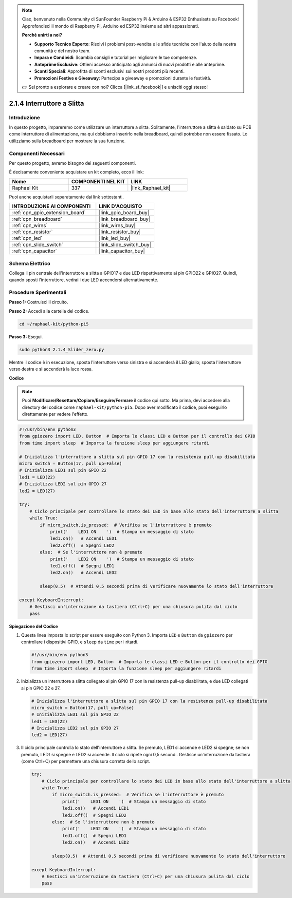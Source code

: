 .. note::

    Ciao, benvenuto nella Community di SunFounder Raspberry Pi & Arduino & ESP32 Enthusiasts su Facebook! Approfondisci il mondo di Raspberry Pi, Arduino ed ESP32 insieme ad altri appassionati.

    **Perché unirti a noi?**

    - **Supporto Tecnico Esperto**: Risolvi i problemi post-vendita e le sfide tecniche con l'aiuto della nostra comunità e del nostro team.
    - **Impara e Condividi**: Scambia consigli e tutorial per migliorare le tue competenze.
    - **Anteprime Esclusive**: Ottieni accesso anticipato agli annunci di nuovi prodotti e alle anteprime.
    - **Sconti Speciali**: Approfitta di sconti esclusivi sui nostri prodotti più recenti.
    - **Promozioni Festive e Giveaway**: Partecipa a giveaway e promozioni durante le festività.

    👉 Sei pronto a esplorare e creare con noi? Clicca [|link_sf_facebook|] e unisciti oggi stesso!

.. _2.1.4_py_pi5:

2.1.4 Interruttore a Slitta
===============================

Introduzione
---------------

In questo progetto, impareremo come utilizzare un interruttore a slitta. 
Solitamente, l'interruttore a slitta è saldato su PCB come interruttore di 
alimentazione, ma qui dobbiamo inserirlo nella breadboard, quindi potrebbe 
non essere fissato. Lo utilizziamo sulla breadboard per mostrare la sua funzione.

Componenti Necessari
------------------------------

Per questo progetto, avremo bisogno dei seguenti componenti.

.. image:: ../python_pi5/img/2.1.4_slide_switch_list.png

È decisamente conveniente acquistare un kit completo, ecco il link: 

.. list-table::
    :widths: 20 20 20
    :header-rows: 1

    *   - Nome	
        - COMPONENTI NEL KIT
        - LINK
    *   - Raphael Kit
        - 337
        - |link_Raphael_kit|

Puoi anche acquistarli separatamente dai link sottostanti.

.. list-table::
    :widths: 30 20
    :header-rows: 1

    *   - INTRODUZIONE AI COMPONENTI
        - LINK D'ACQUISTO

    *   - :ref:`cpn_gpio_extension_board`
        - |link_gpio_board_buy|
    *   - :ref:`cpn_breadboard`
        - |link_breadboard_buy|
    *   - :ref:`cpn_wires`
        - |link_wires_buy|
    *   - :ref:`cpn_resistor`
        - |link_resistor_buy|
    *   - :ref:`cpn_led`
        - |link_led_buy|
    *   - :ref:`cpn_slide_switch`
        - |link_slide_switch_buy|
    *   - :ref:`cpn_capacitor`
        - |link_capacitor_buy|

Schema Elettrico
---------------------

Collega il pin centrale dell'interruttore a slitta a GPIO17 e due LED 
rispettivamente ai pin GPIO22 e GPIO27. Quindi, quando sposti l'interruttore, 
vedrai i due LED accendersi alternativamente.

.. image:: ../python_pi5/img/2.1.4_slide_switch_schematic_1.png

.. image:: ../python_pi5/img/2.1.4_slide_switch_schematic_2.png


Procedure Sperimentali
---------------------------

**Passo 1:** Costruisci il circuito.

.. image:: ../python_pi5/img/2.1.4_slide_switch_circuit.png

**Passo 2:** Accedi alla cartella del codice.

.. raw:: html

   <run></run>

.. code-block::

    cd ~/raphael-kit/python-pi5

**Passo 3:** Esegui.

.. raw:: html

   <run></run>

.. code-block::

    sudo python3 2.1.4_Slider_zero.py

Mentre il codice è in esecuzione, sposta l'interruttore verso sinistra e si accenderà il LED giallo; sposta l'interruttore verso destra e si accenderà la luce rossa.

**Codice**

.. note::

    Puoi **Modificare/Resettare/Copiare/Eseguire/Fermare** il codice qui sotto. Ma prima, devi accedere alla directory del codice come ``raphael-kit/python-pi5``. Dopo aver modificato il codice, puoi eseguirlo direttamente per vedere l'effetto.


.. raw:: html

    <run></run>

.. code-block:: python

   #!/usr/bin/env python3
   from gpiozero import LED, Button  # Importa le classi LED e Button per il controllo dei GPIO
   from time import sleep  # Importa la funzione sleep per aggiungere ritardi

   # Inizializza l'interruttore a slitta sul pin GPIO 17 con la resistenza pull-up disabilitata
   micro_switch = Button(17, pull_up=False)
   # Inizializza LED1 sul pin GPIO 22
   led1 = LED(22)
   # Inizializza LED2 sul pin GPIO 27
   led2 = LED(27)

   try:
       # Ciclo principale per controllare lo stato dei LED in base allo stato dell'interruttore a slitta
       while True:
           if micro_switch.is_pressed:  # Verifica se l'interruttore è premuto
               print('    LED1 ON    ')  # Stampa un messaggio di stato
               led1.on()   # Accendi LED1
               led2.off()  # Spegni LED2
           else:  # Se l'interruttore non è premuto
               print('    LED2 ON    ')  # Stampa un messaggio di stato
               led1.off()  # Spegni LED1
               led2.on()   # Accendi LED2

           sleep(0.5)  # Attendi 0,5 secondi prima di verificare nuovamente lo stato dell'interruttore

   except KeyboardInterrupt:
       # Gestisci un'interruzione da tastiera (Ctrl+C) per una chiusura pulita dal ciclo
       pass
 

**Spiegazione del Codice**

#. Questa linea imposta lo script per essere eseguito con Python 3. Importa ``LED`` e ``Button`` da ``gpiozero`` per controllare i dispositivi GPIO, e ``sleep`` da ``time`` per i ritardi.

   .. code-block:: python

       #!/usr/bin/env python3
       from gpiozero import LED, Button  # Importa le classi LED e Button per il controllo dei GPIO
       from time import sleep  # Importa la funzione sleep per aggiungere ritardi

#. Inizializza un interruttore a slitta collegato al pin GPIO 17 con la resistenza pull-up disabilitata, e due LED collegati ai pin GPIO 22 e 27.

   .. code-block:: python

       # Inizializza l'interruttore a slitta sul pin GPIO 17 con la resistenza pull-up disabilitata
       micro_switch = Button(17, pull_up=False)
       # Inizializza LED1 sul pin GPIO 22
       led1 = LED(22)
       # Inizializza LED2 sul pin GPIO 27
       led2 = LED(27)

#. Il ciclo principale controlla lo stato dell'interruttore a slitta. Se premuto, LED1 si accende e LED2 si spegne; se non premuto, LED1 si spegne e LED2 si accende. Il ciclo si ripete ogni 0,5 secondi. Gestisce un'interruzione da tastiera (come Ctrl+C) per permettere una chiusura corretta dello script.

   .. code-block:: python

       try:
           # Ciclo principale per controllare lo stato dei LED in base allo stato dell'interruttore a slitta
           while True:
               if micro_switch.is_pressed:  # Verifica se l'interruttore è premuto
                   print('    LED1 ON    ')  # Stampa un messaggio di stato
                   led1.on()   # Accendi LED1
                   led2.off()  # Spegni LED2
               else:  # Se l'interruttore non è premuto
                   print('    LED2 ON    ')  # Stampa un messaggio di stato
                   led1.off()  # Spegni LED1
                   led2.on()   # Accendi LED2

               sleep(0.5)  # Attendi 0,5 secondi prima di verificare nuovamente lo stato dell'interruttore

       except KeyboardInterrupt:
           # Gestisci un'interruzione da tastiera (Ctrl+C) per una chiusura pulita dal ciclo
           pass
       
